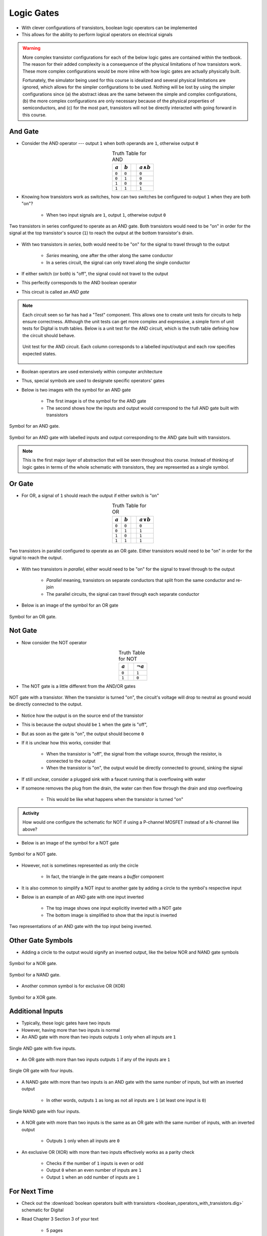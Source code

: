 ***********
Logic Gates
***********

* With clever configurations of transistors, boolean logic operators can be implemented
* This allows for the ability to perform logical operators on electrical signals

.. warning::

    More complex transistor configurations for each of the below logic gates are contained within the textbook. The
    reason for their added complexity is a consequence of the physical limitations of how transistors work. These
    more complex configurations would be more inline with how logic gates are actually physically built.

    Fortunately, the simulator being used for this course is idealized and several physical limitations are ignored,
    which allows for the simpler configurations to be used. Nothing will be lost by using the simpler configurations
    since (a) the abstract ideas are the same between the simple and complex configurations, (b) the more complex
    configurations are only necessary because of the physical properties of semiconductors, and (c) for the most part,
    transistors will not be directly interacted with going forward in this course.



And Gate
========

* Consider the AND operator --- output ``1`` when both operands are ``1``, otherwise output ``0``

.. list-table:: Truth Table for AND
    :widths: auto
    :align: center
    :header-rows: 1

    * - :math:`a`
      - :math:`b`
      -
      - :math:`a \land b`
    * - ``0``
      - ``0``
      -
      - ``0``
    * - ``0``
      - ``1``
      -
      - ``0``
    * - ``1``
      - ``0``
      -
      - ``0``
    * - ``1``
      - ``1``
      -
      - ``1``


* Knowing how transistors work as switches, how can two switches be configured to output ``1`` when they are both "on"?

    * When two input signals are ``1``, output ``1``, otherwise output ``0``


.. figure:: and_gate_with_transistors.png
    :width: 500 px
    :align: center

    Two transistors in series configured to operate as an AND gate. Both transistors would need to be "on" in order for
    the signal at the top transistor's source (``1``) to reach the output at the bottom transistor's drain.


* With two transistors in *series*, both would need to be "on" for the signal to travel through to the output

    * *Series* meaning, one after the other along the same conductor
    * In a series circuit, the signal can only travel along the single conductor


* If either switch (or both) is "off", the signal could not travel to the output
* This perfectly corresponds to the AND boolean operator
* This circuit is called an *AND gate*

.. note::

    Each circuit seen so far has had a "Test" component. This allows one to create unit tests for circuits to help
    ensure correctness. Although the unit tests can get more complex and expressive, a simple form of unit tests for
    Digital is truth tables. Below is a unit test for the AND circuit, which is the truth table defining how the circuit
    should behave.

    .. figure:: and_gate_unit_test.png
        :width: 666 px
        :align: center

        Unit test for the AND circuit. Each column corresponds to a labelled input/output and each row specifies
        expected states.


* Boolean operators are used extensively within computer architecture
* Thus, special symbols are used to designate specific operators' gates
* Below is two images with the symbol for an AND gate

    * The first image is of the symbol for the AND gate
    * The second shows how the inputs and output would correspond to the full AND gate built with transistors


.. figure:: and_gate_symbol.png
    :width: 500 px
    :align: center

    Symbol for an AND gate.


.. figure:: and_gate_symbol_with_labels.png
    :width: 500 px
    :align: center

    Symbol for an AND gate with labelled inputs and output corresponding to the AND gate built with transistors.


.. note::

    This is the first major layer of abstraction that will be seen throughout this course. Instead of thinking of
    logic gates in terms of the whole schematic with transistors, they are represented as a single symbol.



Or Gate
=======

* For OR, a signal of ``1`` should reach the output if either switch is "on"

.. list-table:: Truth Table for OR
    :widths: auto
    :align: center
    :header-rows: 1

    * - :math:`a`
      - :math:`b`
      -
      - :math:`a \lor b`
    * - ``0``
      - ``0``
      -
      - ``0``
    * - ``0``
      - ``1``
      -
      - ``1``
    * - ``1``
      - ``0``
      -
      - ``1``
    * - ``1``
      - ``1``
      -
      - ``1``


.. figure:: or_gate_with_transistors.png
    :width: 500 px
    :align: center

    Two transistors in parallel configured to operate as an OR gate. Either transistors would need to be "on" in order
    for the signal to reach the output.


* With two transistors in *parallel*, either would need to be "on" for the signal to travel through to the output

    * *Parallel* meaning, transistors on separate conductors that split from the same conductor and re-join
    * The parallel circuits, the signal can travel through each separate conductor


* Below is an image of the symbol for an OR gate

.. figure:: or_gate_symbol.png
    :width: 500 px
    :align: center

    Symbol for an OR gate.


Not Gate
========

* Now consider the NOT operator

.. list-table:: Truth Table for NOT
    :widths: auto
    :align: center
    :header-rows: 1

    * - :math:`a`
      -
      - :math:`\lnot a`
    * - ``0``
      -
      - ``1``
    * - ``1``
      -
      - ``0``



* The NOT gate is a little different from the AND/OR gates


.. figure:: not_gate_with_transistors.png
    :width: 500 px
    :align: center

    NOT gate with a transistor. When the transistor is turned "on", the circuit's voltage will drop to neutral as ground
    would be directly connected to the output.


* Notice how the output is on the source end of the transistor
* This is because the output should be ``1`` when the gate is "off",
* But as soon as the gate is "on", the output should become ``0``

* If it is unclear how this works, consider that

    * When the transistor is "off", the signal from the voltage source, through the resistor, is connected to the output
    * When the transistor is "on", the output would be directly connected to ground, sinking the signal


* If still unclear, consider a plugged sink with a faucet running that is overflowing with water
* If someone removes the plug from the drain, the water can then flow through the drain and stop overflowing

    * This would be like what happens when the transistor is turned "on"


.. admonition:: Activity

    How would one configure the schematic for NOT if using a P-channel MOSFET instead of a N-channel like above?



* Below is an image of the symbol for a NOT gate

.. figure:: not_gate_symbol.png
    :width: 500 px
    :align: center

    Symbol for a NOT gate.


* However, not is sometimes represented as only the circle

    * In fact, the triangle in the gate means a *buffer* component


* It is also common to simplify a NOT input to another gate by adding a circle to the symbol's respective input
* Below is an example of an AND gate with one input inverted

    * The top image shows one input explicitly inverted with a NOT gate
    * The bottom image is simplified to show that the input is inverted


.. figure:: not_added_to_and_gate.png
    :width: 500 px
    :align: center

    Two representations of an AND gate with the top input being inverted.



Other Gate Symbols
==================

* Adding a circle to the output would signify an inverted output, like the below NOR and NAND gate symbols

.. figure:: nor_gate_symbol.png
    :width: 500 px
    :align: center

    Symbol for a NOR gate.


.. figure:: nand_gate_symbol.png
    :width: 500 px
    :align: center

    Symbol for a NAND gate.


* Another common symbol is for exclusive OR (XOR)

.. figure:: xor_gate_symbol.png
    :width: 500 px
    :align: center

    Symbol for a XOR gate.



Additional Inputs
=================

* Typically, these logic gates have two inputs
* However, having more than two inputs is normal

* An AND gate with more than two inputs outputs ``1`` only when all inputs are ``1``

.. figure:: and_5_input_single_gate.png
    :width: 500 px
    :align: center

    Single AND gate with five inputs.


* An OR gate with more than two inputs outputs ``1`` if any of the inputs are ``1``

.. figure:: or_4_input_single_gate.png
    :width: 500 px
    :align: center

    Single OR gate with four inputs.


* A NAND gate with more than two inputs is an AND gate with the same number of inputs, but with an inverted output

    * In other words, outputs ``1`` as long as not all inputs are ``1`` (at least one input is ``0``)

.. figure:: nand_4_input_single_gate.png
    :width: 500 px
    :align: center

    Single NAND gate with four inputs.



* A NOR gate with more than two inputs is the same as an OR gate with the same number of inputs, with an inverted output

    * Outputs ``1`` only when all inputs are ``0``


* An exclusive OR (XOR) with more than two inputs effectively works as a parity check

    * Checks if the number of ``1`` inputs is even or odd
    * Output ``0`` when an even number of inputs are ``1``
    * Output ``1`` when an odd number of inputs are ``1``



For Next Time
=============

* Check out the :download:`boolean operators built with transistors <boolean_operators_with_transistors.dig>` schematic for Digital
* Read Chapter 3 Section 3 of your text

    * 5 pages
